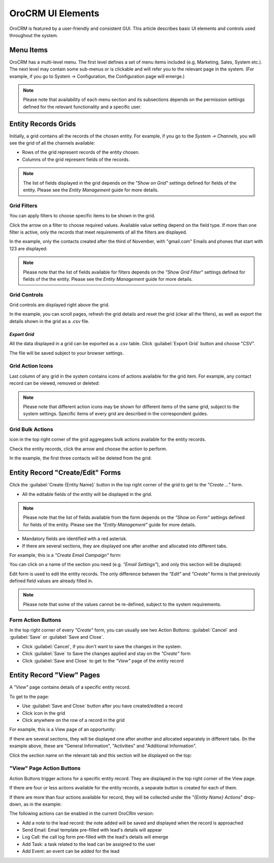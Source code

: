 
OroCRM UI Elements
==================

OroCRM is featured by a user-friendly and consistent GUI. This article describes basic UI elements and controls used 
throughout the system.


.. _user-guide-ui-components-menu-items:

Menu Items
----------

OroCRM has a multi-level menu. 
The first level defines a set of menu items included (e.g. Marketing, Sales, System etc.). 
The next level may contain some sub-menus or is clickable and will refer you to the relevant page in the system.
(For example, if you go to System → Configuration, the Configuration page will emerge.)

.. note::
  
    Please note that availability of each menu section and its subsections depends on the permission settings defined 
    for the relevant functionality and a specific user.

    
.. _user-guide-ui-components-grids:
    
Entity Records Grids
--------------------

Initially, a grid contains all the records of the chosen entity. 
For example, if you go to the *System → Channels*, you will see the grid of all the channels available:

.. image:: ./img/ui_components/grid.png

- Rows of the grid represent records of the entity chosen.

- Columns of the grid represent fields of the records.

.. note::

    The list of fields displayed in the grid depends on the *"Show on Grid"* settings defined for fields of the entity. 
    Please see the *Entity Management* guide for more details. 
    

.. _user-guide-ui-components-grid-filters:
    
Grid Filters
^^^^^^^^^^^^

You can apply filters to choose specific items to be shown in the grid. 

Click the arrow on a filter to choose required values. Available value setting depend on the field type. If more than 
one filter is active, only the records that meet requirements of all the filters are displayed.
  
In the example, only the contacts created after the third of November, with "gmail.com" Emails and phones that 
start with 123 are displayed:

.. image:: ./img/ui_components/filters.png

.. note::

    Please note that the list of fields available for filters depends on the  *"Show Grid Filter"* settings defined for 
    fields of the the entity. Please see the *Entity Management* guide for more details.
    
    
    
.. _user-guide-ui-components-grid-action-buttons:

Grid Controls
^^^^^^^^^^^^^^

Grid controls are displayed right above the grid.

.. image:: ./img/ui_components/grid_action_buttons.png

In the example, you can scroll pages, refresh the grid details and reset the grid (clear all the filters), 
as well as export the details shown in the grid as a .csv file.


*Export Grid*
"""""""""""""

All the data displayed in a grid can be exported as a .csv table. Click :guilabel:`Export Grid` button and choose "CSV".

.. image:: ./img/ui_components/export_grid.png

The file will be saved subject to your browser settings.


.. _user-guide-ui-components-grid-action-icons:

Grid Action Icons
^^^^^^^^^^^^^^^^^

Last column of any grid in the system contains icons of actions available for the grid item. For example, any contact 
record can be viewed, removed or deleted:

.. image:: ./img/ui_components/action_icons.png

.. note::

    Please note that different action icons may be shown for different items of the same grid, subject to the system 
    settings. Specific items of every grid are described in the correspondent guides.


.. _user-guide-ui-components-grid-bulk-action:

Grid Bulk Actions
^^^^^^^^^^^^^^^^^

|IcBulk| icon in the top right corner of the grid aggregates bulk actions available for the entity records. 

Check the entity records, click the arrow and choose the action to perform.

In the example, the first three contacts will be deleted from the grid:

.. image:: ./img/ui_components/grid_bulk_actions.png


.. _user-guide-ui-components-create-pages:
    
Entity Record "Create/Edit" Forms
---------------------------------

Click the  :guilabel:`Create {Entity Name}` button in the top right 
corner of the grid to get to the *"Create ..."* form.

- All the editable fields of the entity will be displayed in the grid. 

.. note::

    Please note that the list of fields available from the form depends on the *"Show on Form"* settings defined for 
    fields of the entity. Please see the *"Entity Management"* guide for more details.

- Mandatory fields are identified with a red asterisk.

- If there are several sections, they are displayed one after another and allocated into different tabs.

For example, this is a *"Create Email Campaign"* form:

.. image:: ./img/ui_components/create_page.png

You can click on a name of the section you need (e.g. *"Email Settings"*), and only this section will be 
displayed:

.. image:: ./img/ui_components/create_page_tab.png


Edit form is used to edit the entity records. The only difference between the *"Edit"* and 
*"Create"* forms is that previously defined field values are already filled in. 

.. note::

    Please note that some of the values cannot be re-defined, subject to the system requirements. 


Form Action Buttons
^^^^^^^^^^^^^^^^^^^

In the top right corner of every *"Create"* form, you can usually see two Action Buttons:  :guilabel:`Cancel` and  
:guilabel:`Save` or  :guilabel:`Save and Close`.

.. image:: ./img/ui_components/create_action_buttons.png

- Click :guilabel:`Cancel`, if you don't want to save the changes in the system. 

- Click :guilabel:`Save` to Save the changes applied and stay on the *"Create"* form

- Click :guilabel:`Save and Close` to get to the *"View"* page of the entity record


.. _user-guide-ui-components-view-pages:

Entity Record "View" Pages
--------------------------

A *"View"* page contains details of a specific entity record.

To get to the page:

- Use :guilabel:`Save and Close` button after you have created/edited a record

- Click |IcView| icon in the grid

- Click anywhere on the row of a record in the grid 

For example, this is a View page of an opportunity:

.. image:: ./img/ui_components/view_page.png


If there are several sections, they will be displayed one after another and allocated separately in different tabs.
(In the example above, these are "General Information", "Activities" and "Additional Information". 

Click the section name on the relevant tab and this section will be displayed on the top:

.. image:: ./img/ui_components/view_page_tabs.png


.. _user-guide-ui-components-view-page-actions:

"View" Page Action Buttons
^^^^^^^^^^^^^^^^^^^^^^^^^^

Action Buttons  trigger actions for a specific entity record. They are displayed in the top right corner of the 
View page.

If there are four or less actions available for the entity records, a separate button is created for each of them.

.. image:: ./img/ui_components/view_action_buttons_1.png

If there are more than four actions available for record, they will be collected under the 
*"{Entity Name} Actions*" drop-down, as in the example:


.. image:: ./img/ui_components/view_action_buttons_2.png

The following actions can be enabled in the current OroCRm version:

- Add a note to the lead record: the note added will be saved and displayed when the record is approached

- Send Email: Email template pre-filled with lead's details will appear

- Log Call: the call log form pre-filled with the lead's details will emerge

- Add Task: a task related to the lead can be assigned to the user

- Add Event: an event can be added for the lead



.. |IcDelete| image:: ./img/buttons/IcDelete.png
   :align: middle

.. |IcEdit| image:: ./img/buttons/IcEdit.png
   :align: middle

.. |IcView| image:: ./img/buttons/IcView.png
   :align: middle
   
.. |IcBulk| image:: ./img/buttons/IcBulk.png
   :align: middle
